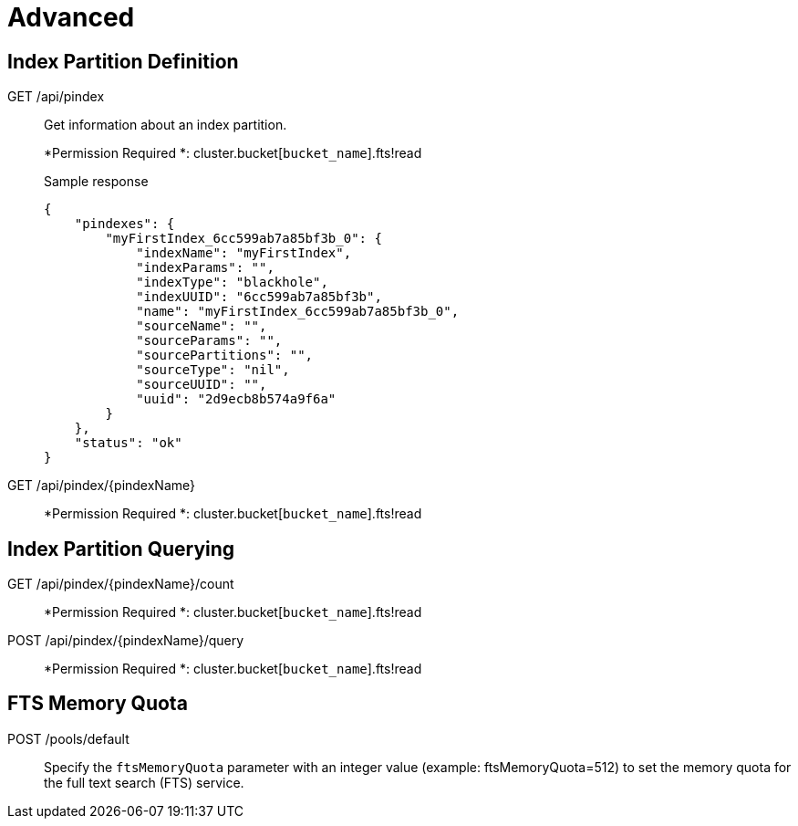 [#topic_lhc_sy4_1v]
= Advanced

== Index Partition Definition

[[g-api-index]]GET /api/pindex:: Get information about an index partition.
+
*Permission Required *: cluster.bucket[[.var]`bucket_name`].fts!read
+
.Sample response
----
{
    "pindexes": {
        "myFirstIndex_6cc599ab7a85bf3b_0": {
            "indexName": "myFirstIndex",
            "indexParams": "",
            "indexType": "blackhole",
            "indexUUID": "6cc599ab7a85bf3b",
            "name": "myFirstIndex_6cc599ab7a85bf3b_0",
            "sourceName": "",
            "sourceParams": "",
            "sourcePartitions": "",
            "sourceType": "nil",
            "sourceUUID": "",
            "uuid": "2d9ecb8b574a9f6a"
        }
    },
    "status": "ok"
}
----

[[g-api-index-name]]GET /api/pindex/\{pindexName}:: 
+
*Permission Required *: cluster.bucket[[.var]`bucket_name`].fts!read

== Index Partition Querying

[[g-api-index-name-count]]GET /api/pindex/\{pindexName}/count:: 
+
*Permission Required *: cluster.bucket[[.var]`bucket_name`].fts!read

[[p-api-index-name-query]]POST /api/pindex/\{pindexName}/query:: 
+
*Permission Required *: cluster.bucket[[.var]`bucket_name`].fts!read

== FTS Memory Quota

[[p-api-fts-memory-quota]]POST /pools/default:: Specify the [.param]`ftsMemoryQuota` parameter with an integer value (example: ftsMemoryQuota=512) to set the memory quota for the full text search (FTS) service.
